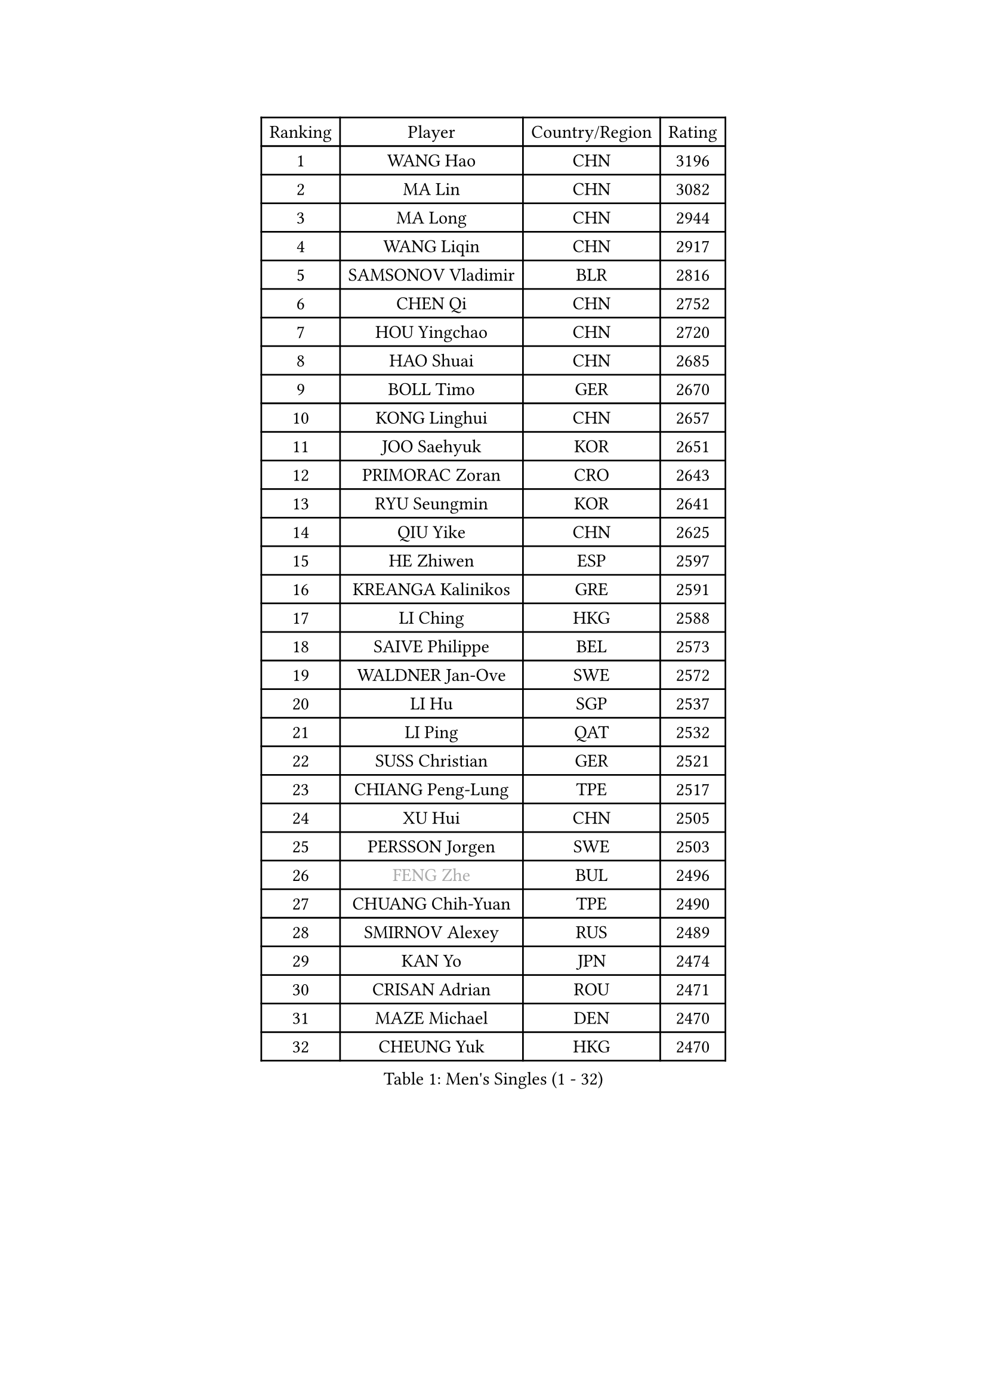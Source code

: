 
#set text(font: ("Courier New", "NSimSun"))
#figure(
  caption: "Men's Singles (1 - 32)",
    table(
      columns: 4,
      [Ranking], [Player], [Country/Region], [Rating],
      [1], [WANG Hao], [CHN], [3196],
      [2], [MA Lin], [CHN], [3082],
      [3], [MA Long], [CHN], [2944],
      [4], [WANG Liqin], [CHN], [2917],
      [5], [SAMSONOV Vladimir], [BLR], [2816],
      [6], [CHEN Qi], [CHN], [2752],
      [7], [HOU Yingchao], [CHN], [2720],
      [8], [HAO Shuai], [CHN], [2685],
      [9], [BOLL Timo], [GER], [2670],
      [10], [KONG Linghui], [CHN], [2657],
      [11], [JOO Saehyuk], [KOR], [2651],
      [12], [PRIMORAC Zoran], [CRO], [2643],
      [13], [RYU Seungmin], [KOR], [2641],
      [14], [QIU Yike], [CHN], [2625],
      [15], [HE Zhiwen], [ESP], [2597],
      [16], [KREANGA Kalinikos], [GRE], [2591],
      [17], [LI Ching], [HKG], [2588],
      [18], [SAIVE Philippe], [BEL], [2573],
      [19], [WALDNER Jan-Ove], [SWE], [2572],
      [20], [LI Hu], [SGP], [2537],
      [21], [LI Ping], [QAT], [2532],
      [22], [SUSS Christian], [GER], [2521],
      [23], [CHIANG Peng-Lung], [TPE], [2517],
      [24], [XU Hui], [CHN], [2505],
      [25], [PERSSON Jorgen], [SWE], [2503],
      [26], [#text(gray, "FENG Zhe")], [BUL], [2496],
      [27], [CHUANG Chih-Yuan], [TPE], [2490],
      [28], [SMIRNOV Alexey], [RUS], [2489],
      [29], [KAN Yo], [JPN], [2474],
      [30], [CRISAN Adrian], [ROU], [2471],
      [31], [MAZE Michael], [DEN], [2470],
      [32], [CHEUNG Yuk], [HKG], [2470],
    )
  )#pagebreak()

#set text(font: ("Courier New", "NSimSun"))
#figure(
  caption: "Men's Singles (33 - 64)",
    table(
      columns: 4,
      [Ranking], [Player], [Country/Region], [Rating],
      [33], [YOON Jaeyoung], [KOR], [2468],
      [34], [SAIVE Jean-Michel], [BEL], [2456],
      [35], [ELOI Damien], [FRA], [2450],
      [36], [GAO Ning], [SGP], [2443],
      [37], [SCHLAGER Werner], [AUT], [2436],
      [38], [KO Lai Chak], [HKG], [2434],
      [39], [ZHANG Chao], [CHN], [2433],
      [40], [OVTCHAROV Dimitrij], [GER], [2429],
      [41], [JIANG Tianyi], [HKG], [2425],
      [42], [YOSHIDA Kaii], [JPN], [2425],
      [43], [LEE Jungwoo], [KOR], [2423],
      [44], [KIM Hyok Bong], [PRK], [2420],
      [45], [BENTSEN Allan], [DEN], [2417],
      [46], [MIZUTANI Jun], [JPN], [2416],
      [47], [MAZUNOV Dmitry], [RUS], [2415],
      [48], [STEGER Bastian], [GER], [2408],
      [49], [KIM Junghoon], [KOR], [2397],
      [50], [TOKIC Bojan], [SLO], [2397],
      [51], [TANG Peng], [HKG], [2391],
      [52], [TAN Ruiwu], [CRO], [2387],
      [53], [CHEN Weixing], [AUT], [2385],
      [54], [GARDOS Robert], [AUT], [2381],
      [55], [TUGWELL Finn], [DEN], [2376],
      [56], [LIN Ju], [DOM], [2376],
      [57], [LEUNG Chu Yan], [HKG], [2369],
      [58], [YANG Zi], [SGP], [2369],
      [59], [#text(gray, "HAKANSSON Fredrik")], [SWE], [2366],
      [60], [KISHIKAWA Seiya], [JPN], [2360],
      [61], [LEI Zhenhua], [CHN], [2354],
      [62], [CHTCHETININE Evgueni], [BLR], [2353],
      [63], [KORBEL Petr], [CZE], [2349],
      [64], [JAKAB Janos], [HUN], [2346],
    )
  )#pagebreak()

#set text(font: ("Courier New", "NSimSun"))
#figure(
  caption: "Men's Singles (65 - 96)",
    table(
      columns: 4,
      [Ranking], [Player], [Country/Region], [Rating],
      [65], [XU Xin], [CHN], [2343],
      [66], [MONTEIRO Thiago], [BRA], [2341],
      [67], [ZENG Cem], [TUR], [2340],
      [68], [PERSSON Jon], [SWE], [2340],
      [69], [BLASZCZYK Lucjan], [POL], [2336],
      [70], [CHO Eonrae], [KOR], [2317],
      [71], [RI Chol Guk], [PRK], [2316],
      [72], [#text(gray, "SHAN Mingjie")], [CHN], [2310],
      [73], [MONTEIRO Joao], [POR], [2307],
      [74], [OH Sangeun], [KOR], [2306],
      [75], [TAKAKIWA Taku], [JPN], [2302],
      [76], [MA Liang], [SGP], [2300],
      [77], [CHIANG Hung-Chieh], [TPE], [2292],
      [78], [LEE Jungsam], [KOR], [2289],
      [79], [KEEN Trinko], [NED], [2287],
      [80], [LIU Song], [ARG], [2281],
      [81], [LIM Jaehyun], [KOR], [2279],
      [82], [ZHANG Jike], [CHN], [2278],
      [83], [KARAKASEVIC Aleksandar], [SRB], [2277],
      [84], [PLACHY Josef], [CZE], [2274],
      [85], [WANG Zengyi], [POL], [2273],
      [86], [#text(gray, "VYBORNY Richard")], [CZE], [2273],
      [87], [WOSIK Torben], [GER], [2272],
      [88], [RUBTSOV Igor], [RUS], [2272],
      [89], [GIONIS Panagiotis], [GRE], [2271],
      [90], [ACHANTA Sharath Kamal], [IND], [2265],
      [91], [FILIMON Andrei], [ROU], [2263],
      [92], [TORIOLA Segun], [NGR], [2261],
      [93], [KEINATH Thomas], [SVK], [2259],
      [94], [LEGOUT Christophe], [FRA], [2259],
      [95], [MACHADO Carlos], [ESP], [2257],
      [96], [TRAN Tuan Quynh], [VIE], [2257],
    )
  )#pagebreak()

#set text(font: ("Courier New", "NSimSun"))
#figure(
  caption: "Men's Singles (97 - 128)",
    table(
      columns: 4,
      [Ranking], [Player], [Country/Region], [Rating],
      [97], [ANDRIANOV Sergei], [RUS], [2252],
      [98], [ROSSKOPF Jorg], [GER], [2249],
      [99], [WANG Jianfeng], [NOR], [2243],
      [100], [SKACHKOV Kirill], [RUS], [2240],
      [101], [HENZELL William], [AUS], [2239],
      [102], [GORAK Daniel], [POL], [2236],
      [103], [BOBOCICA Mihai], [ITA], [2232],
      [104], [SHMYREV Maxim], [RUS], [2231],
      [105], [#text(gray, "KUSINSKI Marcin")], [POL], [2230],
      [106], [AXELQVIST Johan], [SWE], [2228],
      [107], [GERELL Par], [SWE], [2227],
      [108], [WU Chih-Chi], [TPE], [2225],
      [109], [CHMIEL Pawel], [POL], [2223],
      [110], [LEE Jinkwon], [KOR], [2223],
      [111], [MATSUDAIRA Kenta], [JPN], [2223],
      [112], [CHILA Patrick], [FRA], [2221],
      [113], [PAPIC Juan], [CHI], [2218],
      [114], [KUZMIN Fedor], [RUS], [2215],
      [115], [GRUJIC Slobodan], [SRB], [2212],
      [116], [WU Hao], [CHN], [2212],
      [117], [#text(gray, "AN Chol Yong")], [PRK], [2211],
      [118], [TOSIC Roko], [CRO], [2209],
      [119], [GACINA Andrej], [CRO], [2205],
      [120], [GERADA Simon], [AUS], [2205],
      [121], [FEJER-KONNERTH Zoltan], [GER], [2204],
      [122], [FREITAS Marcos], [POR], [2204],
      [123], [SALIFOU Abdel-Kader], [BEN], [2201],
      [124], [#text(gray, "FRANZ Peter")], [GER], [2199],
      [125], [LUNDQVIST Jens], [SWE], [2198],
      [126], [CARNEROS Alfredo], [ESP], [2196],
      [127], [CHANG Yen-Shu], [TPE], [2195],
      [128], [MEROTOHUN Monday], [NGR], [2193],
    )
  )